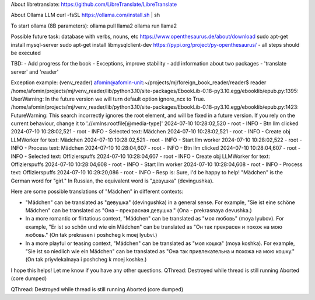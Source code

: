 About libretranslate:
https://github.com/LibreTranslate/LibreTranslate


About Ollama LLM
curl -fsSL https://ollama.com/install.sh | sh

To start ollama (8B parameters):
ollama pull llama2
ollama run llama2


Possible future task: database with verbs, nouns, etc
https://www.openthesaurus.de/about/download
sudo apt-get install mysql-server
sudo apt-get install libmysqlclient-dev
https://pypi.org/project/py-openthesaurus/ - all steps should be executed


TBD:
- Add progress for the book
- Exceptions, improve stability
- add information about two packages - 'translate server' and 'reader'


Exception example:
(venv_reader) afomin@afomin-unit:~/projects/mj/foreign_book_reader/reader$ reader
/home/afomin/projects/mj/venv_reader/lib/python3.10/site-packages/EbookLib-0.18-py3.10.egg/ebooklib/epub.py:1395: UserWarning: In the future version we will turn default option ignore_ncx to True.
/home/afomin/projects/mj/venv_reader/lib/python3.10/site-packages/EbookLib-0.18-py3.10.egg/ebooklib/epub.py:1423: FutureWarning: This search incorrectly ignores the root element, and will be fixed in a future version.  If you rely on the current behaviour, change it to './/xmlns:rootfile[@media-type]'
2024-07-10 10:28:02,520 - root - INFO - Btn llm clicked
2024-07-10 10:28:02,521 - root - INFO - Selected text: Mädchen
2024-07-10 10:28:02,521 - root - INFO - Create obj LLMWorker for text: Mädchen
2024-07-10 10:28:02,521 - root - INFO - Start llm worker
2024-07-10 10:28:02,522 - root - INFO - Process text: Mädchen
2024-07-10 10:28:04,607 - root - INFO - Btn llm clicked
2024-07-10 10:28:04,607 - root - INFO - Selected text: Offizierspuffs
2024-07-10 10:28:04,607 - root - INFO - Create obj LLMWorker for text: Offizierspuffs
2024-07-10 10:28:04,608 - root - INFO - Start llm worker
2024-07-10 10:28:04,608 - root - INFO - Process text: Offizierspuffs
2024-07-10 10:29:20,086 - root - INFO - Resp is: Sure, I'd be happy to help! "Mädchen" is the German word for "girl." In Russian, the equivalent word is "девушка" (devingushka).

Here are some possible translations of "Mädchen" in different contexts:

* "Mädchen" can be translated as "девушка" (devingushka) in a general sense. For example, "Sie ist eine schöne Mädchen" can be translated as "Она – прекрасная девушка." (Ona - prekrasnaya devushka.)
* In a more romantic or flirtatious context, "Mädchen" can be translated as "моя любовь" (moya lyubov). For example, "Er ist so schön und wie ein Mädchen" can be translated as "Он так прекрасен и похож на мою любовь." (On tak prekrasen i poshcheg k moej lyubvi.)
* In a more playful or teasing context, "Mädchen" can be translated as "моя кошка" (moya koshka). For example, "Sie ist so niedlich wie ein Mädchen" can be translated as "Она так привлекательна и похожа на мою кошку." (On tak priyvlekalnaya i poshcheg k moej koshke.)

I hope this helps! Let me know if you have any other questions.
QThread: Destroyed while thread is still running
Aborted (core dumped)

QThread: Destroyed while thread is still running
Aborted (core dumped)
